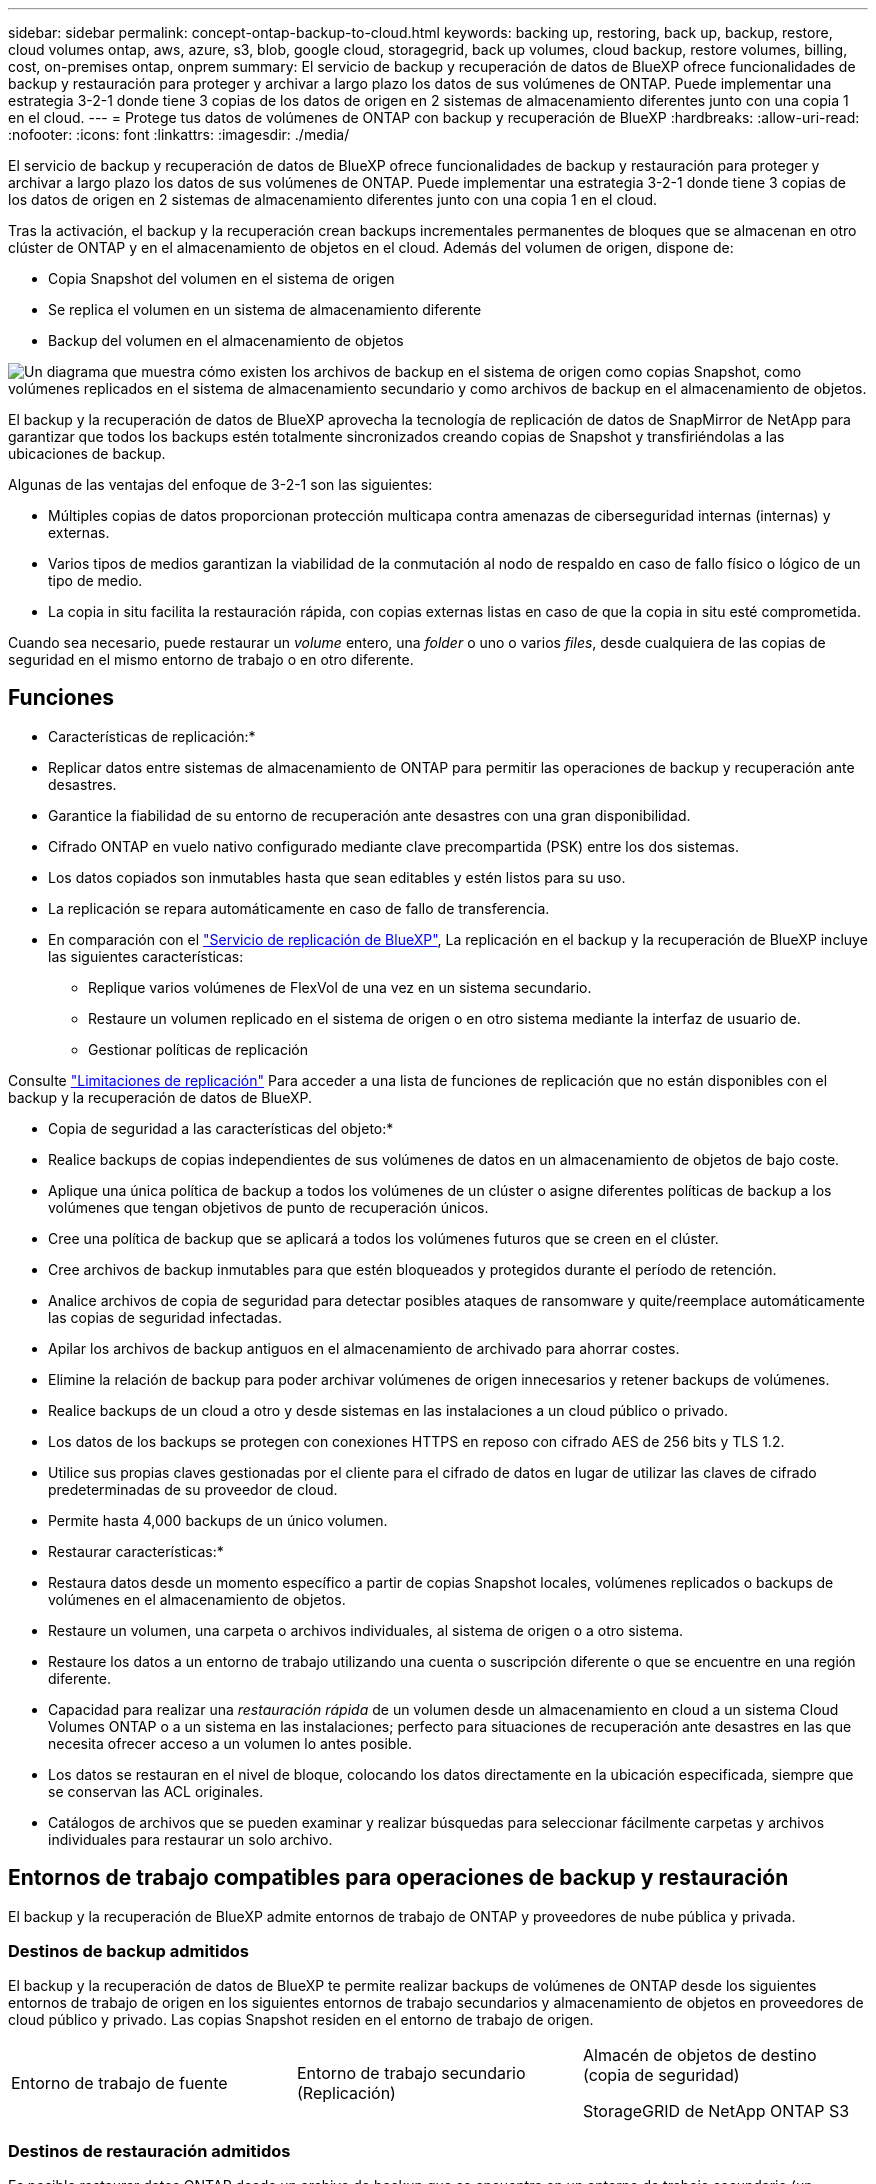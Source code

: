 ---
sidebar: sidebar 
permalink: concept-ontap-backup-to-cloud.html 
keywords: backing up, restoring, back up, backup, restore, cloud volumes ontap, aws, azure, s3, blob, google cloud, storagegrid, back up volumes, cloud backup, restore volumes, billing, cost, on-premises ontap, onprem 
summary: El servicio de backup y recuperación de datos de BlueXP ofrece funcionalidades de backup y restauración para proteger y archivar a largo plazo los datos de sus volúmenes de ONTAP. Puede implementar una estrategia 3-2-1 donde tiene 3 copias de los datos de origen en 2 sistemas de almacenamiento diferentes junto con una copia 1 en el cloud. 
---
= Protege tus datos de volúmenes de ONTAP con backup y recuperación de BlueXP
:hardbreaks:
:allow-uri-read: 
:nofooter: 
:icons: font
:linkattrs: 
:imagesdir: ./media/


[role="lead"]
El servicio de backup y recuperación de datos de BlueXP ofrece funcionalidades de backup y restauración para proteger y archivar a largo plazo los datos de sus volúmenes de ONTAP. Puede implementar una estrategia 3-2-1 donde tiene 3 copias de los datos de origen en 2 sistemas de almacenamiento diferentes junto con una copia 1 en el cloud.

Tras la activación, el backup y la recuperación crean backups incrementales permanentes de bloques que se almacenan en otro clúster de ONTAP y en el almacenamiento de objetos en el cloud. Además del volumen de origen, dispone de:

* Copia Snapshot del volumen en el sistema de origen
* Se replica el volumen en un sistema de almacenamiento diferente
* Backup del volumen en el almacenamiento de objetos


image:diagram-321-overview-mkt.png["Un diagrama que muestra cómo existen los archivos de backup en el sistema de origen como copias Snapshot, como volúmenes replicados en el sistema de almacenamiento secundario y como archivos de backup en el almacenamiento de objetos."]

El backup y la recuperación de datos de BlueXP aprovecha la tecnología de replicación de datos de SnapMirror de NetApp para garantizar que todos los backups estén totalmente sincronizados creando copias de Snapshot y transfiriéndolas a las ubicaciones de backup.

Algunas de las ventajas del enfoque de 3-2-1 son las siguientes:

* Múltiples copias de datos proporcionan protección multicapa contra amenazas de ciberseguridad internas (internas) y externas.
* Varios tipos de medios garantizan la viabilidad de la conmutación al nodo de respaldo en caso de fallo físico o lógico de un tipo de medio.
* La copia in situ facilita la restauración rápida, con copias externas listas en caso de que la copia in situ esté comprometida.


Cuando sea necesario, puede restaurar un _volume_ entero, una _folder_ o uno o varios _files_, desde cualquiera de las copias de seguridad en el mismo entorno de trabajo o en otro diferente.



== Funciones

* Características de replicación:*

* Replicar datos entre sistemas de almacenamiento de ONTAP para permitir las operaciones de backup y recuperación ante desastres.
* Garantice la fiabilidad de su entorno de recuperación ante desastres con una gran disponibilidad.
* Cifrado ONTAP en vuelo nativo configurado mediante clave precompartida (PSK) entre los dos sistemas.
* Los datos copiados son inmutables hasta que sean editables y estén listos para su uso.
* La replicación se repara automáticamente en caso de fallo de transferencia.
* En comparación con el https://docs.netapp.com/us-en/bluexp-replication/index.html["Servicio de replicación de BlueXP"^], La replicación en el backup y la recuperación de BlueXP incluye las siguientes características:
+
** Replique varios volúmenes de FlexVol de una vez en un sistema secundario.
** Restaure un volumen replicado en el sistema de origen o en otro sistema mediante la interfaz de usuario de.
** Gestionar políticas de replicación




Consulte link:reference-limitations.html#replication-limitations["Limitaciones de replicación"] Para acceder a una lista de funciones de replicación que no están disponibles con el backup y la recuperación de datos de BlueXP.

* Copia de seguridad a las características del objeto:*

* Realice backups de copias independientes de sus volúmenes de datos en un almacenamiento de objetos de bajo coste.
* Aplique una única política de backup a todos los volúmenes de un clúster o asigne diferentes políticas de backup a los volúmenes que tengan objetivos de punto de recuperación únicos.
* Cree una política de backup que se aplicará a todos los volúmenes futuros que se creen en el clúster.
* Cree archivos de backup inmutables para que estén bloqueados y protegidos durante el período de retención.
* Analice archivos de copia de seguridad para detectar posibles ataques de ransomware y quite/reemplace automáticamente las copias de seguridad infectadas.
* Apilar los archivos de backup antiguos en el almacenamiento de archivado para ahorrar costes.
* Elimine la relación de backup para poder archivar volúmenes de origen innecesarios y retener backups de volúmenes.
* Realice backups de un cloud a otro y desde sistemas en las instalaciones a un cloud público o privado.
* Los datos de los backups se protegen con conexiones HTTPS en reposo con cifrado AES de 256 bits y TLS 1.2.
* Utilice sus propias claves gestionadas por el cliente para el cifrado de datos en lugar de utilizar las claves de cifrado predeterminadas de su proveedor de cloud.
* Permite hasta 4,000 backups de un único volumen.


* Restaurar características:*

* Restaura datos desde un momento específico a partir de copias Snapshot locales, volúmenes replicados o backups de volúmenes en el almacenamiento de objetos.
* Restaure un volumen, una carpeta o archivos individuales, al sistema de origen o a otro sistema.
* Restaure los datos a un entorno de trabajo utilizando una cuenta o suscripción diferente o que se encuentre en una región diferente.
* Capacidad para realizar una _restauración rápida_ de un volumen desde un almacenamiento en cloud a un sistema Cloud Volumes ONTAP o a un sistema en las instalaciones; perfecto para situaciones de recuperación ante desastres en las que necesita ofrecer acceso a un volumen lo antes posible.
* Los datos se restauran en el nivel de bloque, colocando los datos directamente en la ubicación especificada, siempre que se conservan las ACL originales.
* Catálogos de archivos que se pueden examinar y realizar búsquedas para seleccionar fácilmente carpetas y archivos individuales para restaurar un solo archivo.




== Entornos de trabajo compatibles para operaciones de backup y restauración

El backup y la recuperación de BlueXP admite entornos de trabajo de ONTAP y proveedores de nube pública y privada.



=== Destinos de backup admitidos

El backup y la recuperación de datos de BlueXP te permite realizar backups de volúmenes de ONTAP desde los siguientes entornos de trabajo de origen en los siguientes entornos de trabajo secundarios y almacenamiento de objetos en proveedores de cloud público y privado. Las copias Snapshot residen en el entorno de trabajo de origen.

[cols="33,33,33"]
|===
| Entorno de trabajo de fuente | Entorno de trabajo secundario (Replicación) | Almacén de objetos de destino (copia de seguridad)


ifdef::aws[] 


| Cloud Volumes ONTAP en AWS | Cloud Volumes ONTAP en AWS
Sistema ONTAP en las instalaciones | Endif de Amazon S3::aws[] ifdef::Azure[] 


| Cloud Volumes ONTAP en Azure | Cloud Volumes ONTAP en Azure
Sistema ONTAP en las instalaciones | Endif de Azure Blob::Azure[] ifdef::gcp[] 


| Cloud Volumes ONTAP en Google | Cloud Volumes ONTAP en Google
Sistema ONTAP en las instalaciones | Fin de Google Cloud Storage::gcp[] 


| Sistema ONTAP en las instalaciones | Cloud Volumes ONTAP
Sistema ONTAP en las instalaciones | ifdef::aws[]

Amazon S3

endif::aws[]


ifdef::azure[]

Azure Blob

endif::azure[]


ifdef::gcp[]

Google Cloud Storage

endif::gcp[]

StorageGRID de NetApp
ONTAP S3 
|===


=== Destinos de restauración admitidos

Es posible restaurar datos ONTAP desde un archivo de backup que se encuentra en un entorno de trabajo secundario (un volumen replicado) o en almacenamiento de objetos (un archivo de backup) para los siguientes entornos de trabajo. Las copias Snapshot residen en el entorno de trabajo de origen y se pueden restaurar únicamente en ese mismo sistema.

[cols="33,33,33"]
|===
2+| Ubicación del archivo de copia de seguridad | Entorno de trabajo de destino 


| *Almacén de objetos (Backup)* | *Sistema secundario (Replicación)* | ifdef::aws[] 


| Amazon S3 | Cloud Volumes ONTAP en AWS
Sistema ONTAP en las instalaciones | Cloud Volumes ONTAP en la endif del sistema ONTAP en las instalaciones de AWS::aws[] ifdef::Azure[] 


| Azure Blob | Cloud Volumes ONTAP en Azure
Sistema ONTAP en las instalaciones | Cloud Volumes ONTAP en Azure on-premises ONTAP system endif::Azure[] ifdef::gcp[] 


| Google Cloud Storage | Cloud Volumes ONTAP en Google
Sistema ONTAP en las instalaciones | Cloud Volumes ONTAP en Google on-local ONTAP system endif::gcp[] 


| StorageGRID de NetApp | Sistema ONTAP en las instalaciones
Cloud Volumes ONTAP | Sistema ONTAP en las instalaciones 


| ONTAP S3 | Sistema ONTAP en las instalaciones
Cloud Volumes ONTAP | Sistema ONTAP en las instalaciones 
|===
Tenga en cuenta que las referencias a "sistemas ONTAP en las instalaciones" incluyen sistemas FAS, AFF y ONTAP Select.



== Volúmenes compatibles

El backup y la recuperación de BlueXP admiten los siguientes tipos de volúmenes:

* Volúmenes FlexVol de lectura y escritura
* FlexGroup Volumes (requiere ONTAP 9.12.1 o posterior)
* SnapLock Enterprise Volumes (requiere ONTAP 9.11.1 o posterior)
* Volúmenes de cumplimiento de normativas de SnapLock (requiere ONTAP 9,14 o posterior)
* Volúmenes de destino de protección de datos (DP) de SnapMirror


Consulte las secciones de link:reference-limitations.html#backup-to-object-limitations["Limitaciones de backup y restauración"] para requisitos y limitaciones adicionales.



== Coste

Existen dos tipos de costes asociados al uso del backup y la recuperación de datos de BlueXP con los sistemas ONTAP: Los cargos por recursos y los cargos por servicio. Ambos cargos son para la copia de seguridad en la parte objeto del servicio.

No se cobra ningún cargo por crear copias de Snapshot o volúmenes replicados, aparte del espacio en disco necesario para almacenar las copias de Snapshot y los volúmenes replicados.

*gastos de recursos*

El proveedor de cloud paga los recursos por la capacidad de almacenamiento de objetos y por la escritura y lectura de archivos de backup en el cloud.

* Para Backup en el almacenamiento de objetos, paga a su proveedor de cloud por los costes de almacenamiento de objetos.
+
Como el backup y la recuperación de datos de BlueXP conserva las eficiencias de almacenamiento del volumen de origen, usted paga los costes de almacenamiento de objetos del proveedor de cloud para las eficiencias _después_ de la ONTAP de los datos (para una menor cantidad de datos después de aplicar la deduplicación y la compresión).

* Para restaurar datos con la opción de búsqueda y restauración, el proveedor de cloud aprovisiona determinados recursos y hay un coste por TIB asociado con la cantidad de datos que escanean sus solicitudes de búsqueda. (Estos recursos no son necesarios para examinar y restaurar.)
+
ifdef::aws[]

+
** En AWS, https://aws.amazon.com/athena/faqs/["Amazon Athena"^] y.. https://aws.amazon.com/glue/faqs/["Pegamento de AWS"^] Los recursos se implementan en un nuevo bloque de S3.
+
endif::aws[]



+
ifdef::azure[]

+
** En Azure, una https://azure.microsoft.com/en-us/services/synapse-analytics/?&ef_id=EAIaIQobChMI46_bxcWZ-QIVjtiGCh2CfwCsEAAYASAAEgKwjvD_BwE:G:s&OCID=AIDcmm5edswduu_SEM_EAIaIQobChMI46_bxcWZ-QIVjtiGCh2CfwCsEAAYASAAEgKwjvD_BwE:G:s&gclid=EAIaIQobChMI46_bxcWZ-QIVjtiGCh2CfwCsEAAYASAAEgKwjvD_BwE["Espacio de trabajo de Azure Synapse"^] y.. https://azure.microsoft.com/en-us/services/storage/data-lake-storage/?&ef_id=EAIaIQobChMIuYz0qsaZ-QIVUDizAB1EmACvEAAYASAAEgJH5fD_BwE:G:s&OCID=AIDcmm5edswduu_SEM_EAIaIQobChMIuYz0qsaZ-QIVUDizAB1EmACvEAAYASAAEgJH5fD_BwE:G:s&gclid=EAIaIQobChMIuYz0qsaZ-QIVUDizAB1EmACvEAAYASAAEgJH5fD_BwE["Almacenamiento de lagos de datos de Azure"^] se aprovisionan en su cuenta de almacenamiento para almacenar y analizar los datos.
+
endif::azure[]





ifdef::gcp[]

* En Google, se pone en marcha un nuevo bloque y el https://cloud.google.com/bigquery["Servicios de Google Cloud BigQuery"^] se aprovisionan en el nivel de cuenta/proyecto.


endif::gcp[]

* Si piensa restaurar datos de volumen desde un archivo de backup que se ha movido al almacenamiento de objetos archivados, el proveedor de cloud tendrá una tarifa por recuperación por GiB y una tarifa por solicitud.
* Si tiene pensado analizar un archivo de backup en busca de ransomware durante el proceso de restauración de datos de volumen (si ha habilitado DataLock y Ransomware Protection para sus backups en el cloud), también incurrirá en costes adicionales de salida de su proveedor de cloud.


*cargos por servicio*

Los cargos por servicio se pagan a NetApp y cubren tanto el coste de _create_ backups en el almacenamiento de objetos como de _restore_ volúmenes, o archivos, a partir de dichos backups. Solo debe pagar por los datos que protege en el almacenamiento de objetos, calculados mediante la capacidad usada lógica de origen (_before_ ONTAP efficiencies) de los volúmenes ONTAP de los que se realizan backups en el almacenamiento de objetos. Esta capacidad también se conoce como terabytes de interfaz (FETB).

El servicio de backup consta de tres formas de pago. La primera opción es suscribirse a su proveedor de cloud, lo que le permite pagar por mes. La segunda opción es conseguir un contrato anual. La tercera opción consiste en adquirir licencias directamente a NetApp. Lea la <<Licencia,Licencia>> para obtener más información.



== Licencia

El backup y la recuperación de datos de BlueXP están disponibles con los siguientes modelos de consumo:

* *BYOL*: Una licencia comprada a NetApp que se puede usar con cualquier proveedor de cloud.
* *PAYGO*: Una suscripción por hora desde el mercado de su proveedor de la nube.
* *Anual*: Un contrato anual del mercado de su proveedor de cloud.


Una licencia de backup solo se requiere para backup y restauración desde el almacenamiento de objetos. La creación de copias Snapshot y volúmenes replicados no requiere una licencia.



=== Con su propia licencia

BYOL está basada en término (1, 2 o 3 años) en capacidad _y_ en incrementos de 1 TiB. Usted paga a NetApp para que utilice el servicio por un período de tiempo, digamos 1 año, y por una cantidad máxima, digamos 10 TIB.

Recibirás un número de serie que introduzcas en la página de la cartera digital de BlueXP para habilitar el servicio. Cuando se alcance cualquiera de los límites, deberá renovar la licencia. La licencia BYOL de copia de seguridad se aplica a todos los sistemas de origen asociados a su https://docs.netapp.com/us-en/bluexp-setup-admin/concept-netapp-accounts.html["Cuenta BlueXP"^].

link:task-licensing-cloud-backup.html#use-a-bluexp-backup-and-recovery-byol-license["Aprenda a gestionar sus licencias BYOL"].



=== Suscripción de pago por uso

El backup y la recuperación de BlueXP ofrece licencias basadas en el consumo en un modelo de pago por uso. Después de suscribirse a través del mercado de su proveedor de cloud, paga por GIB los datos de los que se ha realizado el backup: No hay ningún pago por adelantado. Su proveedor de cloud se le factura con cargo mensual.

link:task-licensing-cloud-backup.html#use-a-bluexp-backup-and-recovery-paygo-subscription["Aprenda a configurar una suscripción de pago por uso"].

Tenga en cuenta que está disponible una prueba gratuita de 30 días cuando se inscriba inicialmente con una suscripción a PAYGO.



=== Contrato anual

ifdef::aws[]

Al utilizar AWS, hay dos contratos anuales disponibles para 1, 2 o 3 años:

* Un plan de "Backup en el cloud" que le permite realizar backups de datos de Cloud Volumes ONTAP y de datos de ONTAP en las instalaciones.
* Un plan «CVO Professional» que te permite agrupar el backup y la recuperación de datos de Cloud Volumes ONTAP y BlueXP. Esto incluye backups ilimitados de volúmenes de Cloud Volumes ONTAP cargados con esta licencia (la capacidad de backup no se cuenta con la licencia).


endif::aws[]

ifdef::azure[]

Al utilizar Azure, hay dos contratos anuales disponibles para 1, 2 o 3 años:

* Un plan de "Backup en el cloud" que le permite realizar backups de datos de Cloud Volumes ONTAP y de datos de ONTAP en las instalaciones.
* Un plan «CVO Professional» que te permite agrupar el backup y la recuperación de datos de Cloud Volumes ONTAP y BlueXP. Esto incluye backups ilimitados de volúmenes de Cloud Volumes ONTAP cargados con esta licencia (la capacidad de backup no se cuenta con la licencia).


endif::azure[]

ifdef::gcp[]

Al usar GCP, puedes solicitar una oferta privada a NetApp y, después, seleccionar el plan al suscribirte desde Google Cloud Marketplace durante la activación del backup y la recuperación de BlueXP.

endif::gcp[]

link:task-licensing-cloud-backup.html#use-an-annual-contract["Aprenda a establecer contratos anuales"].



== Funcionamiento del backup y la recuperación de BlueXP

Cuando habilita el backup y la recuperación de BlueXP en un sistema Cloud Volumes ONTAP o ONTAP en las instalaciones, el servicio realiza un backup completo de sus datos. Tras el primer backup, todos los backups adicionales son incrementales, lo que significa que solo se realiza un backup de los bloques modificados y los nuevos bloques. De este modo se minimiza el tráfico de red. El backup en el almacenamiento de objetos se crea sobre https://docs.netapp.com/us-en/ontap/concepts/snapmirror-cloud-backups-object-store-concept.html["Tecnología SnapMirror Cloud de NetApp"^].


CAUTION: Cualquier acción realizada directamente desde su entorno de proveedor de nube para administrar o cambiar los archivos de copia de seguridad en la nube puede dañar los archivos y dar lugar a una configuración no compatible.

La siguiente imagen muestra la relación entre cada componente:

image:diagram-backup-recovery-general.png["Un diagrama que muestra cómo se comunican el backup y la recuperación de datos de BlueXP con los volúmenes en los sistemas de origen y el sistema de almacenamiento secundario y el almacenamiento de objetos de destino donde se encuentran los volúmenes replicados y los archivos de backup."]

Este diagrama muestra los volúmenes que se replican en un sistema Cloud Volumes ONTAP, pero los volúmenes también se pueden replicar en un sistema ONTAP on-premises.



=== La ubicación de los backups

Los backups residen en distintas ubicaciones según el tipo de backup:

* _Snapshot copies_ residen en el volumen de origen en el entorno de trabajo de origen.
* _Los volúmenes replicados_ residen en el sistema de almacenamiento secundario: Un sistema Cloud Volumes ONTAP o ONTAP en las instalaciones.
* _Backup copies_ se almacenan en un almacén de objetos que BlueXP crea en tu cuenta de cloud. Hay un almacén de objetos por clúster/entorno de trabajo y BlueXP asigna el nombre del almacén de objetos de la siguiente forma: "netapp-backup-clusterUUID". Asegúrese de no eliminar este almacén de objetos.


ifdef::aws[]

+
** En AWS, BlueXP activa el https://docs.aws.amazon.com/AmazonS3/latest/dev/access-control-block-public-access.html["Función de acceso público en bloque de Amazon S3"^] En el bloque de S3.

endif::aws[]

ifdef::azure[]

+
** En Azure, BlueXP utiliza un grupo de recursos nuevo o existente con una cuenta de almacenamiento para el contenedor Blob. BlueXP https://docs.microsoft.com/en-us/azure/storage/blobs/anonymous-read-access-prevent["bloquea el acceso público a los datos blob"] de forma predeterminada.

endif::azure[]

ifdef::gcp[]

+
** En GCP, BlueXP usa un proyecto nuevo o existente con una cuenta de almacenamiento para el depósito de Google Cloud Storage.

endif::gcp[]

+
** En StorageGRID, BlueXP utiliza una cuenta de inquilino existente para el bloque de S3.

+
** En ONTAP S3, BlueXP utiliza una cuenta de usuario existente para el bloque de S3.

Si desea cambiar el almacén de objetos de destino de un clúster en el futuro, tendrá que hacerlo link:task-manage-backups-ontap.html#unregistering-bluexp-backup-and-recovery-for-a-working-environment["Cancela el registro de backup y recuperación de BlueXP para el entorno de trabajo"^], Y, a continuación, habilita el backup y la recuperación de BlueXP con la nueva información del proveedor de nube.



=== Programación de copia de seguridad y configuración de retención personalizables

Cuando habilita el backup y la recuperación de BlueXP para un entorno de trabajo, todos los volúmenes que seleccionó inicialmente se someten a un backup con las políticas que seleccionó. Puede seleccionar políticas independientes para copias de Snapshot, volúmenes replicados y archivos de backup. Si desea asignar diferentes políticas de backup a ciertos volúmenes que tienen distintos objetivos de punto de recuperación (RPO), puede crear políticas adicionales para ese clúster y asignar esas políticas a los otros volúmenes una vez activado el backup y la recuperación de BlueXP.

Se puede elegir una combinación de backups por hora, diarios, semanales, mensuales y anuales de todos los volúmenes. Para backup en objeto también puede seleccionar una de las políticas definidas por el sistema que proporcionan backups y retención durante 3 meses, 1 año y 7 años. Las políticas de protección de backup que se crearon en el clúster con ONTAP System Manager o la interfaz de línea de comandos de ONTAP también aparecerán como selecciones. Esto incluye las políticas creadas con etiquetas de SnapMirror personalizadas.


NOTE: La política de Snapshot aplicada al volumen debe tener una de las etiquetas que utilice en la política de replicación y el backup a la política de objetos. Si no se encuentran etiquetas coincidentes, no se crearán archivos de copia de seguridad. Por ejemplo, si desea crear volúmenes replicados «semanales» y archivos de backup, debe usar una política de Snapshot que cree copias Snapshot «semanales».

Una vez que haya alcanzado el número máximo de copias de seguridad de una categoría o intervalo, se eliminan las copias de seguridad más antiguas, de modo que siempre tenga las copias de seguridad más actualizadas (para que las copias de seguridad obsoletas no sigan ocupando espacio).

Consulte link:concept-cloud-backup-policies.html#backup-schedules["Programaciones de backup"^] para obtener más información acerca de las opciones de programación disponibles.

Tenga en cuenta que puede link:task-manage-backups-ontap.html#creating-a-manual-volume-backup-at-any-time["crear un backup bajo demanda de un volumen"] Desde la consola de backup en cualquier momento, además de los archivos de backup creados a partir de las copias de seguridad programadas.


TIP: El período de retención para backups de volúmenes de protección de datos es el mismo que se define en la relación de SnapMirror de origen. Puede cambiar esto si lo desea con la API de.



=== Configuración de protección de archivos de copia de seguridad

Si su clúster utiliza ONTAP 9.11.1 o posterior, puede proteger sus backups en el almacenamiento de objetos contra la eliminación y los ataques de ransomware. Cada política de copia de seguridad ofrece una sección de _DataLock y Protección de ransomware_ que se puede aplicar a sus archivos de copia de seguridad durante un período de tiempo específico: El _período de retención_. _DataLock_ protege los archivos de copia de seguridad de que no se modifican o eliminan. _Ransomware Protection_ analiza sus archivos de copia de seguridad para buscar pruebas de un ataque de ransomware cuando se crea un archivo de copia de seguridad y cuando se restauran los datos de un archivo de copia de seguridad.

El período de retención de backup es igual al período de retención de programa de backup; más 14 días. Por ejemplo, las copias de seguridad _Weekly_ con _5_ copias retenidas bloquearán cada archivo de copia de seguridad durante 5 semanas. _Mensual_ los backups con _6_ copias retenidas bloquearán cada archivo de copia de seguridad durante 6 meses.

Actualmente, existe soporte disponible si su destino de backup es Amazon S3, Azure Blob o StorageGRID de NetApp. En futuras versiones se añadirán otros destinos proveedores de almacenamiento.

Consulte link:concept-cloud-backup-policies.html#datalock-and-ransomware-protection["Protección de DataLock y ransomware"^] Para obtener más detalles sobre cómo funciona la protección DataLock y Ransomware.


TIP: No se puede habilitar DataLock si se dispone de la organización en niveles de los backups en el almacenamiento de archivado.



=== Almacenamiento de archivado para ficheros de backup antiguos

Al usar cierto almacenamiento en cloud, se pueden mover los archivos de backup antiguos a un nivel de acceso/clase de almacenamiento más económico tras un determinado número de días. También puede optar por enviar sus archivos de copia de seguridad al almacenamiento de archivos inmediatamente sin ser escrito en el almacenamiento en la nube estándar. Tenga en cuenta que el almacenamiento de archivado no se puede utilizar si ha habilitado DataLock.

ifdef::aws[]

* En AWS, los backups comienzan en la clase de almacenamiento _Standard_ y realizan la transición a la clase de almacenamiento _Standard-Infrecuente Access_ tras 30 días.
+
Si el clúster utiliza ONTAP 9.10.1 o posterior, puede optar por organizar en niveles backups antiguos en almacenamiento _S3 Glacier_ o _S3 Glacier Deep Archive_ en la interfaz de usuario de backup y recuperación de BlueXP después de un determinado número de días para optimizar aún más los costes. link:reference-aws-backup-tiers.html["Obtenga más información acerca del almacenamiento de archivado de AWS"^].



endif::aws[]

ifdef::azure[]

* En Azure, los backups están asociados con el nivel de acceso _Cool_.
+
Si el clúster utiliza ONTAP 9.10.1 o posterior, puedes optar por organizar en niveles backups antiguos en el almacenamiento _Azure Archive_ en la interfaz de usuario de backup y recuperación de BlueXP después de un determinado número de días para optimizar aún más los costes. link:reference-azure-backup-tiers.html["Obtenga más información sobre el almacenamiento de archivado de Azure"^].



endif::azure[]

ifdef::gcp[]

* En GCP, las copias de seguridad están asociadas con la clase de almacenamiento _Standard_.
+
Si el clúster utiliza ONTAP 9.12.1 o posterior, puedes optar por organizar en niveles los backups antiguos en el almacenamiento _Archive_ en la interfaz de usuario de backup y recuperación de BlueXP después de un determinado número de días para optimizar aún más los costes. link:reference-google-backup-tiers.html["Más información sobre el almacenamiento de archivos de Google"^].



endif::gcp[]

* En StorageGRID, las copias de seguridad están asociadas con la clase de almacenamiento _Standard_.
+
Si su clúster de instalaciones utiliza ONTAP 9.12.1 o superior y su sistema StorageGRID utiliza 11.4 o más, puede archivar archivos de backup antiguos al almacenamiento de archivado en cloud público tras un determinado número de días. Actualmente es compatible con los niveles de almacenamiento de AWS S3 Glacier/S3 Glacier Deep Archive o Azure Archive. link:task-backup-onprem-private-cloud.html#preparing-to-archive-older-backup-files-to-public-cloud-storage["Obtenga más información sobre el archivado de archivos de backup desde StorageGRID"^].



Consulte link:concept-cloud-backup-policies.html#archival-storage-settings["Configuración de almacenamiento de archivado"] para obtener más información acerca del archivado de archivos de copia de seguridad antiguos.



== Consideraciones sobre la política de organización en niveles de FabricPool

Hay ciertos aspectos que debes tener en cuenta cuando el volumen del que vas a realizar el backup reside en un agregado de FabricPool y tiene asignada una política de organización en niveles distinta a la de `none`:

* El primer backup de un volumen organizado en niveles de FabricPool requiere la lectura de todos los datos locales y por niveles (del almacén de objetos). Una operación de backup no "recalienta" los datos fríos organizados por niveles en almacenamiento de objetos.
+
Esta operación podría provocar un aumento único en el coste de leer los datos del proveedor de cloud.

+
** Los backups posteriores son incrementales y no tienen este efecto.
** Si la política de organización en niveles se asigna al volumen cuando se crea inicialmente, no se verá este problema.


* Tenga en cuenta el impacto de los backups antes de asignar el `all` la política de organización en niveles en los volúmenes. Como los datos se organizan en niveles de inmediato, el backup y la recuperación de datos de BlueXP leerán datos del nivel de cloud en lugar de del nivel local. Como las operaciones de backup simultáneas comparten el enlace de red con el almacén de objetos en cloud, se puede producir una degradación del rendimiento si los recursos de red se saturan. En este caso, puede que desee configurar de forma proactiva varias interfaces de red (LIF) para reducir este tipo de saturación de red.

